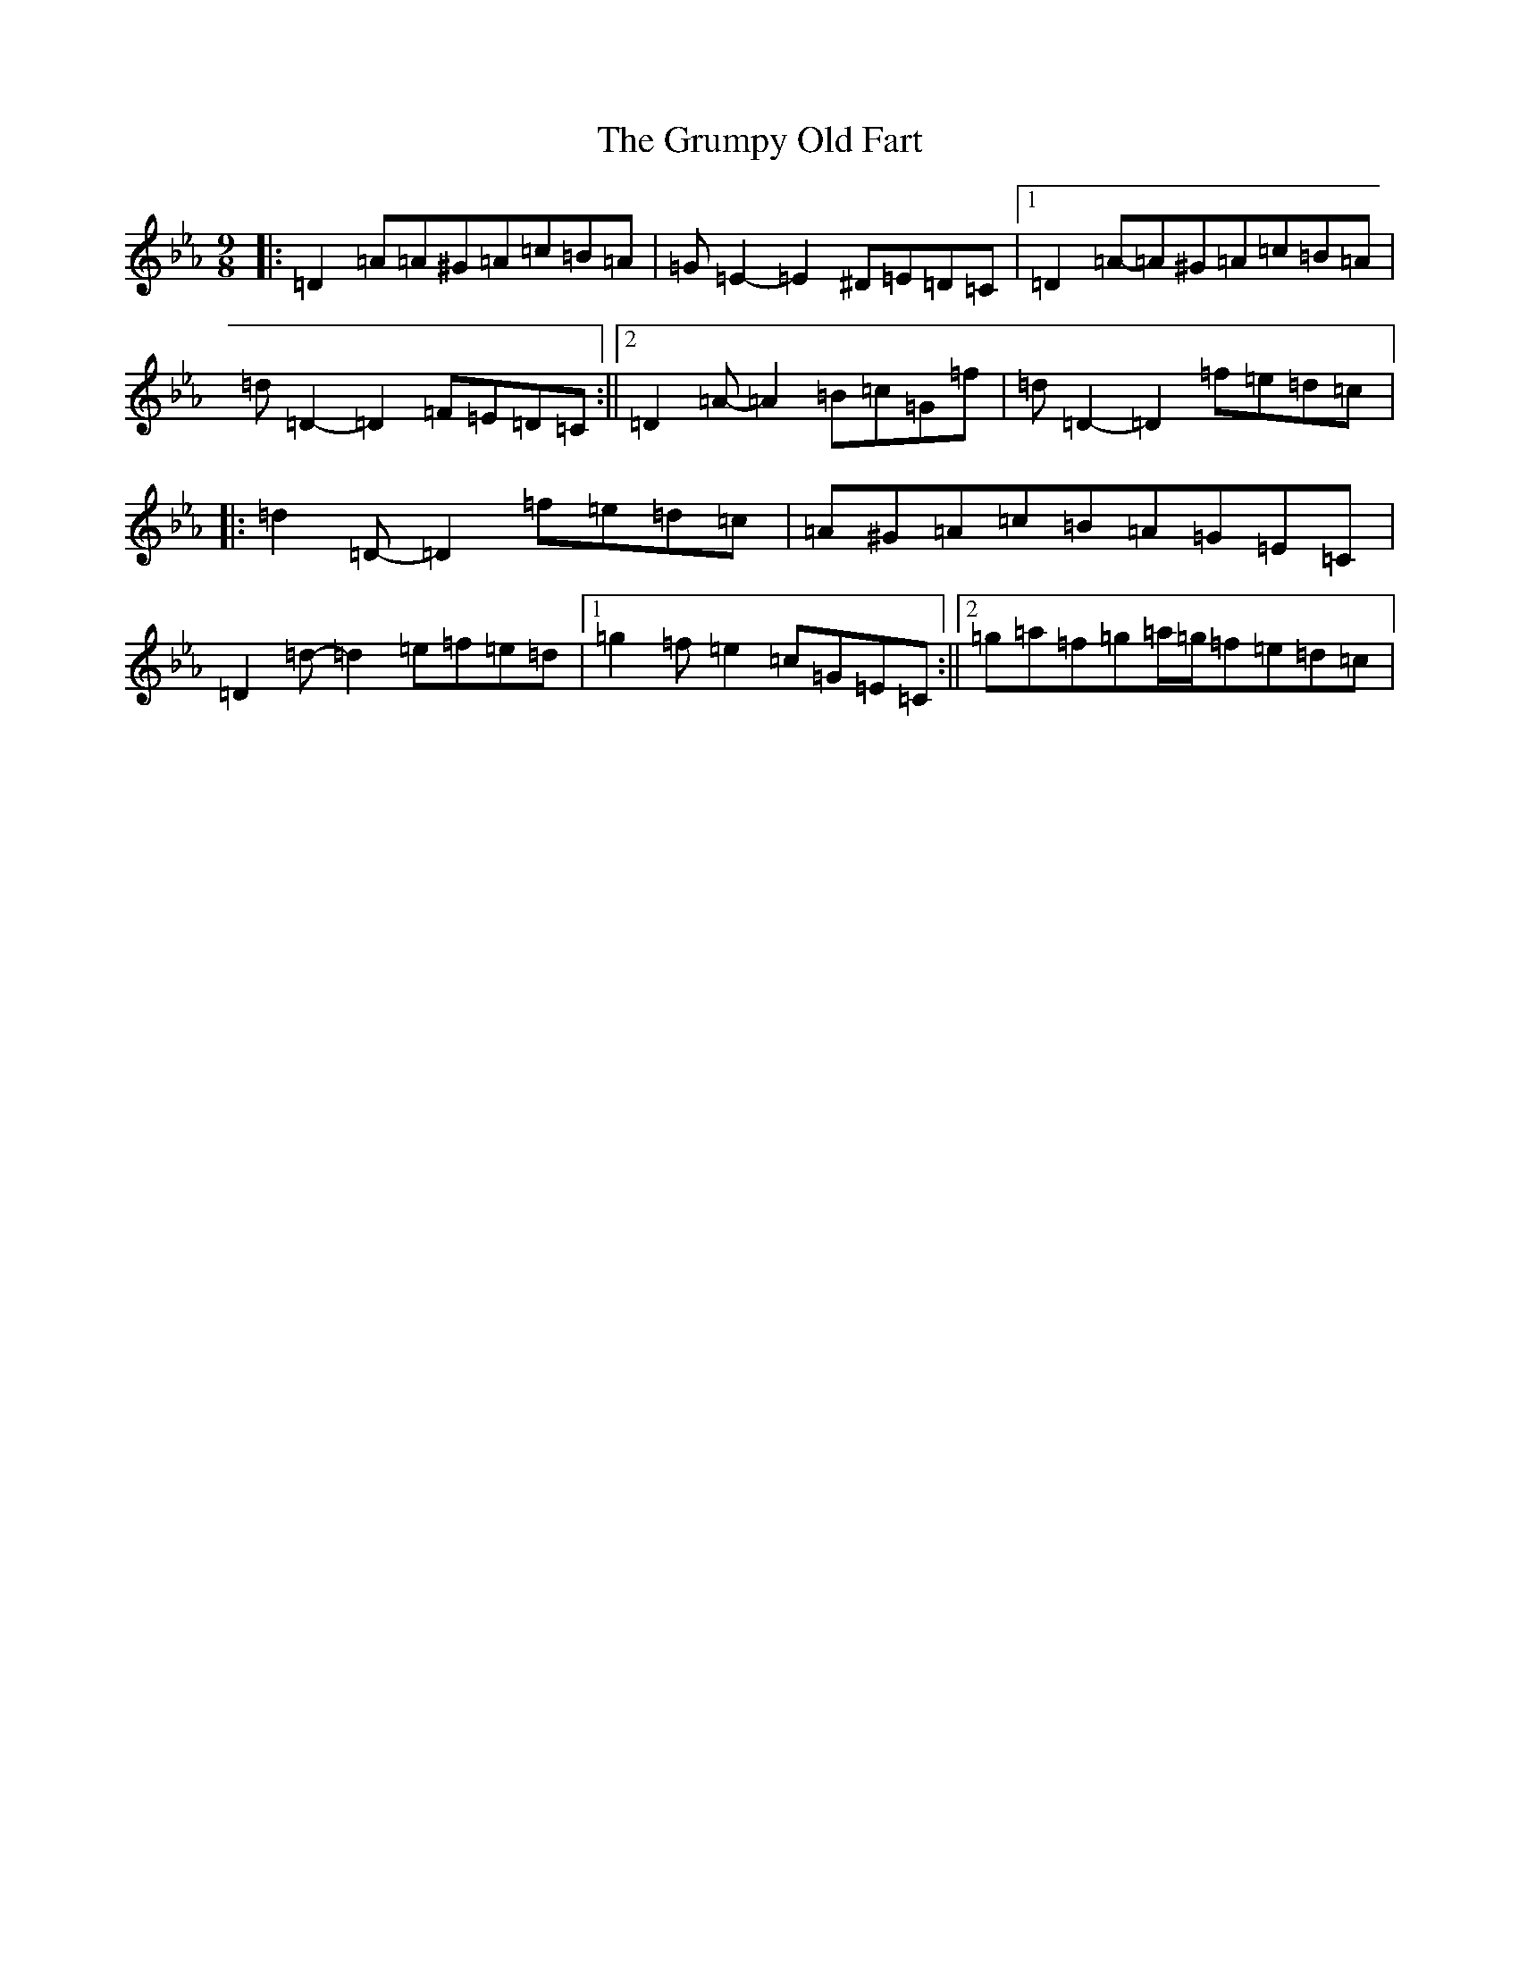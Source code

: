X: 8504
T: Grumpy Old Fart, The
S: https://thesession.org/tunes/8004#setting8004
Z: E minor
R: slip jig
M:9/8
L:1/8
K: C minor
|:=D2=A=A^G=A=c=B=A|=G=E2-=E2^D=E=D=C|1=D2=A-=A^G=A=c=B=A|=d=D2-=D2=F=E=D=C:||2=D2=A-=A2=B=c=G=f|=d=D2-=D2=f=e=d=c|:=d2=D-=D2=f=e=d=c|=A^G=A=c=B=A=G=E=C|=D2=d-=d2=e=f=e=d|1=g2=f=e2=c=G=E=C:||2=g=a=f=g=a/2=g/2=f=e=d=c|